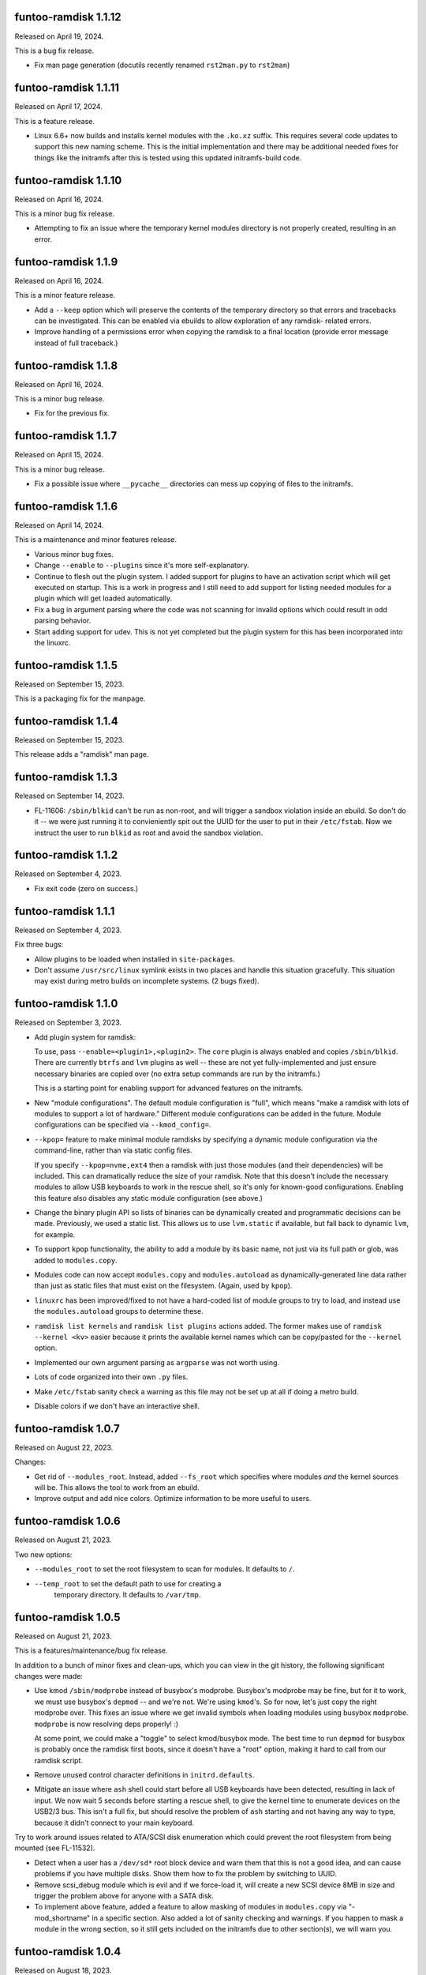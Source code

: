 funtoo-ramdisk 1.1.12
---------------------

Released on April 19, 2024.

This is a bug fix release.

* Fix man page generation (docutils recently renamed ``rst2man.py`` to
  ``rst2man``)

funtoo-ramdisk 1.1.11
---------------------

Released on April 17, 2024.

This is a feature release.

* Linux 6.6+ now builds and installs kernel modules with the ``.ko.xz``
  suffix. This requires several code updates to support this new naming
  scheme. This is the initial implementation and there may be additional
  needed fixes for things like the initramfs after this is tested using
  this updated initramfs-build code.

funtoo-ramdisk 1.1.10
---------------------

Released on April 16, 2024.

This is a minor bug fix release.

* Attempting to fix an issue where the temporary kernel modules directory
  is not properly created, resulting in an error.

funtoo-ramdisk 1.1.9
--------------------

Released on April 16, 2024.

This is a minor feature release.

* Add a ``--keep`` option which will preserve the contents of the
  temporary directory so that errors and tracebacks can be investigated. 
  This can be enabled via ebuilds to allow exploration of any ramdisk-
  related errors.

* Improve handling of a permissions error when copying the ramdisk to
  a final location (provide error message instead of full traceback.)

funtoo-ramdisk 1.1.8
--------------------

Released on April 16, 2024.

This is a minor bug release.

* Fix for the previous fix.

funtoo-ramdisk 1.1.7
--------------------

Released on April 15, 2024.

This is a minor bug release.

* Fix a possible issue where ``__pycache__`` directories can mess
  up copying of files to the initramfs.

funtoo-ramdisk 1.1.6
--------------------

Released on April 14, 2024.

This is a maintenance and minor features release.

* Various minor bug fixes.

* Change ``--enable`` to ``--plugins`` since it's more
  self-explanatory.

* Continue to flesh out the plugin system. I added support for
  plugins to have an activation script which will get executed
  on startup. This is a work in progress and I still need to
  add support for listing needed modules for a plugin which
  will get loaded automatically.

* Fix a bug in argument parsing where the code was not scanning
  for invalid options which could result in odd parsing behavior.

* Start adding support for udev. This is not yet completed but
  the plugin system for this has been incorporated into the
  linuxrc.


funtoo-ramdisk 1.1.5
--------------------

Released on September 15, 2023.

This is a packaging fix for the manpage.


funtoo-ramdisk 1.1.4
--------------------

Released on September 15, 2023.

This release adds a "ramdisk" man page.


funtoo-ramdisk 1.1.3
--------------------

Released on September 14, 2023.

* FL-11606: ``/sbin/blkid`` can't be run as non-root, and will
  trigger a sandbox violation inside an ebuild. So don't do it --
  we were just running it to convieniently spit out the UUID for
  the user to put in their ``/etc/fstab``. Now we instruct the
  user to run ``blkid`` as root and avoid the sandbox violation.


funtoo-ramdisk 1.1.2
--------------------

Released on September 4, 2023.

* Fix exit code (zero on success.)


funtoo-ramdisk 1.1.1
--------------------

Released on September 4, 2023.

Fix three bugs:

* Allow plugins to be loaded when installed in ``site-packages``.

* Don't assume ``/usr/src/linux`` symlink exists in two places and
  handle this situation gracefully. This situation may exist during
  metro builds on incomplete systems. (2 bugs fixed).


funtoo-ramdisk 1.1.0
--------------------

Released on September 3, 2023.

* Add plugin system for ramdisk:

  To use, pass ``--enable=<plugin1>,<plugin2>``. The ``core`` plugin is
  always enabled and copies ``/sbin/blkid``. There are currently ``btrfs``
  and ``lvm`` plugins as well -- these are not yet fully-implemented and
  just ensure necessary binaries are copied over (no extra setup commands
  are run by the initramfs.)

  This is a starting point for enabling support for advanced
  features on the initramfs.

* New "module configurations". The default module configuration is "full",
  which means "make a ramdisk with lots of modules to support a lot of
  hardware." Different module configurations can be added in the future.
  Module configurations can be specified via ``--kmod_config=``.

* ``--kpop=`` feature to make minimal module ramdisks by specifying a
  dynamic module configuration via the command-line, rather than via
  static config files.

  If you specify ``--kpop=nvme,ext4`` then a ramdisk with just those
  modules (and their dependencies) will be included. This can dramatically
  reduce the size of your ramdisk. Note that this doesn't include the
  necessary modules to allow USB keyboards to work in the rescue shell,
  so it's only for known-good configurations. Enabling this feature also
  disables any static module configuration (see above.)

* Change the binary plugin API so lists of binaries can be dynamically
  created and programmatic decisions can be made. Previously, we used a
  static list. This allows us to use ``lvm.static`` if available, but
  fall back to dynamic ``lvm``, for example.

* To support ``kpop`` functionality, the ability to add a module by its
  basic name, not just via its full path or glob, was added to
  ``modules.copy``.

* Modules code can now accept ``modules.copy`` and ``modules.autoload``
  as dynamically-generated line data rather than just as static files
  that must exist on the filesystem. (Again, used by ``kpop``).

* ``linuxrc`` has been improved/fixed to not have a hard-coded list of
  module groups to try to load, and instead use the ``modules.autoload``
  groups to determine these.

* ``ramdisk list kernels`` and ``ramdisk list plugins`` actions added.
  The former makes use of ``ramdisk --kernel <kv>`` easier because it
  prints the available kernel names which can be copy/pasted for the
  ``--kernel`` option.

* Implemented our own argument parsing as ``argparse`` was not worth
  using.

* Lots of code organized into their own ``.py`` files.

* Make ``/etc/fstab`` sanity check a warning as this file may not be
  set up at all if doing a metro build.

* Disable colors if we don't have an interactive shell.


funtoo-ramdisk 1.0.7
--------------------

Released on August 22, 2023.

Changes:

* Get rid of ``--modules_root``. Instead, added ``--fs_root`` which
  specifies where modules *and* the kernel sources will be. This
  allows the tool to work from an ebuild.

* Improve output and add nice colors. Optimize information to be
  more useful to users.


funtoo-ramdisk 1.0.6
--------------------

Released on August 21, 2023.

Two new options:

* ``--modules_root`` to set the root filesystem to scan for modules.
  It defaults to ``/``.

* ``--temp_root`` to set the default path to use for creating a
   temporary directory. It defaults to ``/var/tmp``.

funtoo-ramdisk 1.0.5
--------------------

Released on August 21, 2023.

This is a features/maintenance/bug fix release.

In addition to a bunch of minor fixes and clean-ups, which you can
view in the git history, the following significant changes were
made:

* Use kmod ``/sbin/modprobe`` instead of busybox's modprobe. Busybox's modprobe
  may be fine, but for it to work, we must use busybox's ``depmod`` -- and we're
  not. We're using ``kmod``'s. So for now, let's just copy the right modprobe
  over. This fixes an issue where we get invalid symbols when loading modules
  using busybox ``modprobe``. ``modprobe`` is now resolving deps properly! :)

  At some point, we could make a "toggle" to select kmod/busybox mode. The
  best time to run ``depmod`` for busybox is probably once the ramdisk first
  boots, since it doesn't have a "root" option, making it hard to call from our
  ramdisk script.

* Remove unused control character definitions in ``initrd.defaults``.

* Mitigate an issue where ``ash`` shell could start before all USB keyboards
  have been detected, resulting in lack of input. We now wait 5 seconds
  before starting a rescue shell, to give the kernel time to enumerate
  devices on the USB2/3 bus. This isn't a full fix, but should resolve
  the problem of ``ash`` starting and not having any way to type, because
  it didn't connect to your main keyboard.

Try to work around issues related to ATA/SCSI disk enumeration which could
prevent the root filesystem from being mounted (see FL-11532).

* Detect when a user has a ``/dev/sd*`` root block device and warn them that
  this is not a good idea, and can cause problems if you have multiple
  disks. Show them how to fix the problem by switching to UUID.

* Remove scsi_debug module which is evil and if we force-load it, will create
  a new SCSI device 8MB in size and trigger the problem above for anyone
  with a SATA disk.

* To implement above feature, added a feature to allow masking of modules in
  ``modules.copy`` via "-mod_shortname" in a specific section. Also added a
  lot of sanity checking and warnings. If you happen to mask a module in the
  wrong section, so it still gets included on the initramfs due to other
  section(s), we will warn you.


funtoo-ramdisk 1.0.4
--------------------

Released on August 18, 2023.

This is a maintenance/bug fix release.

* Fix ability to run from the git repo. This wasn't working.

* Fix issue found by grouche, where if a module is built-in to the
  kernel but listed in ``modules.autoload``, ``ramdisk`` would throw
  an error because it would think it's not copied to the initramfs.
  We now read in the ``modules.builtin`` file and use this in the
  internal logic -- if a module is built-in to the kernel, we can
  not worry if it is our ``modules.autoload`` list. We still have it.
  We will also not worry about trying to load it at boot.

* Add a debug output whenever a module is referenced that is actually
  a built-in. This helps to audit the behavior of the above
  functionality and could be useful to users of the tool as well.

* Announce we are in debug mode with ``log.info()`` instead of a
  warning. Looks a bit nicer.

